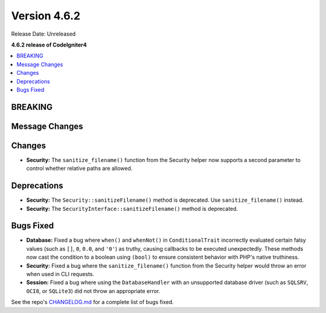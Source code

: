#############
Version 4.6.2
#############

Release Date: Unreleased

**4.6.2 release of CodeIgniter4**

.. contents::
    :local:
    :depth: 3

********
BREAKING
********

***************
Message Changes
***************

*******
Changes
*******

- **Security:** The ``sanitize_filename()`` function from the Security helper now supports a second parameter to control whether relative paths are allowed.

************
Deprecations
************

- **Security:** The ``Security::sanitizeFilename()`` method is deprecated. Use ``sanitize_filename()`` instead.
- **Security:** The ``SecurityInterface::sanitizeFilename()`` method is deprecated.

**********
Bugs Fixed
**********

- **Database:** Fixed a bug where ``when()`` and ``whenNot()`` in ``ConditionalTrait`` incorrectly evaluated certain falsy values (such as ``[]``, ``0``, ``0.0``, and ``'0'``) as truthy, causing callbacks to be executed unexpectedly. These methods now cast the condition to a boolean using ``(bool)`` to ensure consistent behavior with PHP's native truthiness.
- **Security:** Fixed a bug where the ``sanitize_filename()`` function from the Security helper would throw an error when used in CLI requests.
- **Session:** Fixed a bug where using the ``DatabaseHandler`` with an unsupported database driver (such as ``SQLSRV``, ``OCI8``, or ``SQLite3``) did not throw an appropriate error.

See the repo's
`CHANGELOG.md <https://github.com/codeigniter4/CodeIgniter4/blob/develop/CHANGELOG.md>`_
for a complete list of bugs fixed.
